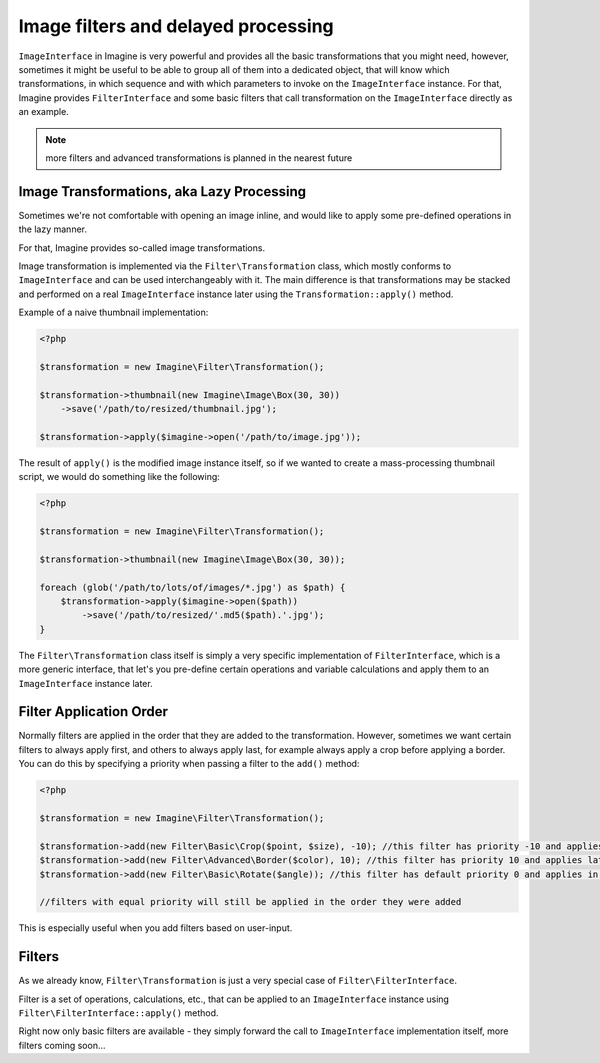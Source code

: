 Image filters and delayed processing
====================================

``ImageInterface`` in Imagine is very powerful and provides all the basic transformations that you might need, however, sometimes it might be useful to be able to group all of them into a dedicated object, that will know which transformations, in which sequence and with which parameters to invoke on the ``ImageInterface`` instance. For that, Imagine provides ``FilterInterface`` and some basic filters that call transformation on the ``ImageInterface`` directly as an example.

.. NOTE::
    more filters and advanced transformations is planned in the nearest future

Image Transformations, aka Lazy Processing
------------------------------------------

Sometimes we're not comfortable with opening an image inline, and would like to apply some pre-defined operations in the lazy manner.

For that, Imagine provides so-called image transformations.

Image transformation is implemented via the ``Filter\Transformation`` class, which mostly conforms to ``ImageInterface`` and can be used interchangeably with it. The main difference is that transformations may be stacked and performed on a real ``ImageInterface`` instance later using the ``Transformation::apply()`` method.

Example of a naive thumbnail implementation:

.. code-block:: php

    <?php

    $transformation = new Imagine\Filter\Transformation();
    
    $transformation->thumbnail(new Imagine\Image\Box(30, 30))
        ->save('/path/to/resized/thumbnail.jpg');
    
    $transformation->apply($imagine->open('/path/to/image.jpg'));

The result of ``apply()`` is the modified image instance itself, so if we wanted to create a mass-processing thumbnail script, we would do something like the following:

.. code-block:: php

    <?php

    $transformation = new Imagine\Filter\Transformation();
    
    $transformation->thumbnail(new Imagine\Image\Box(30, 30));
    
    foreach (glob('/path/to/lots/of/images/*.jpg') as $path) {
        $transformation->apply($imagine->open($path))
            ->save('/path/to/resized/'.md5($path).'.jpg');
    }

The ``Filter\Transformation`` class itself is simply a very specific implementation of ``FilterInterface``, which is a more generic interface, that let's you pre-define certain operations and variable calculations and apply them to an ``ImageInterface`` instance later.

Filter Application Order
------------------------

Normally filters are applied in the order that they are added to the transformation. However, sometimes we want certain filters to always apply first, and others to always apply last, for example always apply a crop before applying a border.
You can do this by specifying a priority when passing a filter to the ``add()`` method:

.. code-block:: php

    <?php

    $transformation = new Imagine\Filter\Transformation();

    $transformation->add(new Filter\Basic\Crop($point, $size), -10); //this filter has priority -10 and applies early
    $transformation->add(new Filter\Advanced\Border($color), 10); //this filter has priority 10 and applies late
    $transformation->add(new Filter\Basic\Rotate($angle)); //this filter has default priority 0 and applies in between

    //filters with equal priority will still be applied in the order they were added

This is especially useful when you add filters based on user-input.

Filters
-------

As we already know, ``Filter\Transformation`` is just a very special case of ``Filter\FilterInterface``.

Filter is a set of operations, calculations, etc., that can be applied to an ``ImageInterface`` instance using ``Filter\FilterInterface::apply()`` method.

Right now only basic filters are available - they simply forward the call to ``ImageInterface`` implementation itself, more filters coming soon...

